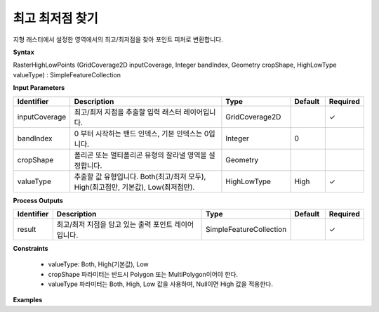 .. _rasterhighlow:

최고 최저점 찾기
===========================

지형 래스터에서 설정한 영역에서의 최고/최저점을 찾아 포인트 피처로 변환합니다.

**Syntax**

RasterHighLowPoints (GridCoverage2D inputCoverage, Integer bandIndex, Geometry cropShape, HighLowType valueType) : SimpleFeatureCollection

**Input Parameters**

.. list-table::
   :widths: 10 50 20 10 10

   * - **Identifier**
     - **Description**
     - **Type**
     - **Default**
     - **Required**

   * - inputCoverage
     - 최고/최저 지점을 추출할 입력 래스터 레이어입니다.
     - GridCoverage2D
     -
     - ✓

   * - bandIndex
     - 0 부터 시작하는 밴드 인덱스, 기본 인덱스는 0입니다.
     - Integer
     - 0
     -

   * - cropShape
     - 폴리곤 또는 멀티폴리곤 유형의 잘라낼 영역을 설정합니다.
     - Geometry
     -
     -

   * - valueType
     - 추출할 값 유형입니다. Both(최고/최저 모두), High(최고점만, 기본값), Low(최저점만).
     - HighLowType
     - High
     - ✓

**Process Outputs**

.. list-table::
   :widths: 10 50 20 10 10

   * - **Identifier**
     - **Description**
     - **Type**
     - **Default**
     - **Required**

   * - result
     - 최고/최저 지점을 담고 있는 출력 포인트 레이어입니다.
     - SimpleFeatureCollection
     -
     - ✓

**Constraints**

 - valueType: Both, High(기본값), Low
 - cropShape 파라미터는 반드시 Polygon 또는 MultiPolygon이어야 한다.
 - valueType 파라미터는 Both, High, Low 값을 사용하며, Null이면 High 값을 적용한다.


**Examples**
